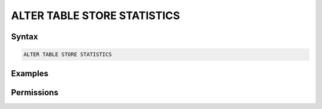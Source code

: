 .. _alter_table_store_statistics:

****************************
ALTER TABLE STORE STATISTICS
****************************



Syntax
======

.. code-block:: postgres

	ALTER TABLE STORE STATISTICS

Examples
========



Permissions
===========



